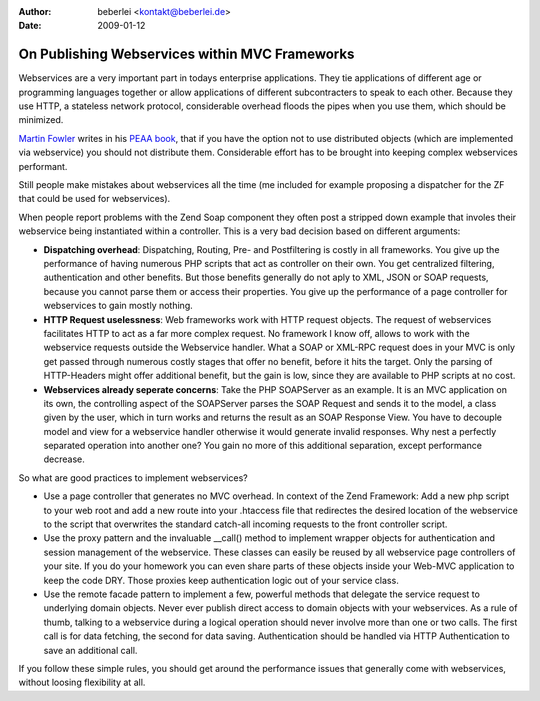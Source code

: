 :author: beberlei <kontakt@beberlei.de>
:date: 2009-01-12

On Publishing Webservices within MVC Frameworks
===============================================

Webservices are a very important part in todays enterprise applications.
They tie applications of different age or programming languages together
or allow applications of different subcontracters to speak to each
other. Because they use HTTP, a stateless network protocol, considerable
overhead floods the pipes when you use them, which should be minimized.

`Martin Fowler <http://martinfowler.com>`_ writes in his `PEAA
book <http://martinfowler.com/eaaCatalog/>`_, that if you have the
option not to use distributed objects (which are implemented via
webservice) you should not distribute them. Considerable effort has to
be brought into keeping complex webservices performant.

Still people make mistakes about webservices all the time (me included
for example proposing a dispatcher for the ZF that could be used for
webservices).

When people report problems with the Zend Soap component they often post
a stripped down example that involes their webservice being instantiated
within a controller. This is a very bad decision based on different
arguments:

-  **Dispatching overhead**: Dispatching, Routing, Pre- and
   Postfiltering is costly in all frameworks. You give up the
   performance of having numerous PHP scripts that act as controller on
   their own. You get centralized filtering, authentication and other
   benefits. But those benefits generally do not aply to XML, JSON or
   SOAP requests, because you cannot parse them or access their
   properties. You give up the performance of a page controller for
   webservices to gain mostly nothing.
-  **HTTP Request uselessness**: Web frameworks work with HTTP request
   objects. The request of webservices facilitates HTTP to act as a far
   more complex request. No framework I know off, allows to work with
   the webservice requests outside the Webservice handler. What a SOAP
   or XML-RPC request does in your MVC is only get passed through
   numerous costly stages that offer no benefit, before it hits the
   target. Only the parsing of HTTP-Headers might offer additional
   benefit, but the gain is low, since they are available to PHP scripts
   at no cost.
-  **Webservices already seperate concerns**: Take the PHP SOAPServer as
   an example. It is an MVC application on its own, the controlling
   aspect of the SOAPServer parses the SOAP Request and sends it to the
   model, a class given by the user, which in turn works and returns the
   result as an SOAP Response View. You have to decouple model and view
   for a webservice handler otherwise it would generate invalid
   responses. Why nest a perfectly separated operation into another one?
   You gain no more of this additional separation, except performance
   decrease.

So what are good practices to implement webservices?

-  Use a page controller that generates no MVC overhead. In context of
   the Zend Framework: Add a new php script to your web root and add a
   new route into your .htaccess file that redirectes the desired
   location of the webservice to the script that overwrites the standard
   catch-all incoming requests to the front controller script.
-  Use the proxy pattern and the invaluable \_\_call() method to
   implement wrapper objects for authentication and session management
   of the webservice. These classes can easily be reused by all
   webservice page controllers of your site. If you do your homework you
   can even share parts of these objects inside your Web-MVC application
   to keep the code DRY. Those proxies keep authentication logic out of
   your service class.
-  Use the remote facade pattern to implement a few, powerful methods
   that delegate the service request to underlying domain objects. Never
   ever publish direct access to domain objects with your webservices.
   As a rule of thumb, talking to a webservice during a logical
   operation should never involve more than one or two calls. The first
   call is for data fetching, the second for data saving. Authentication
   should be handled via HTTP Authentication to save an additional call.

If you follow these simple rules, you should get around the performance
issues that generally come with webservices, without loosing flexibility
at all.
